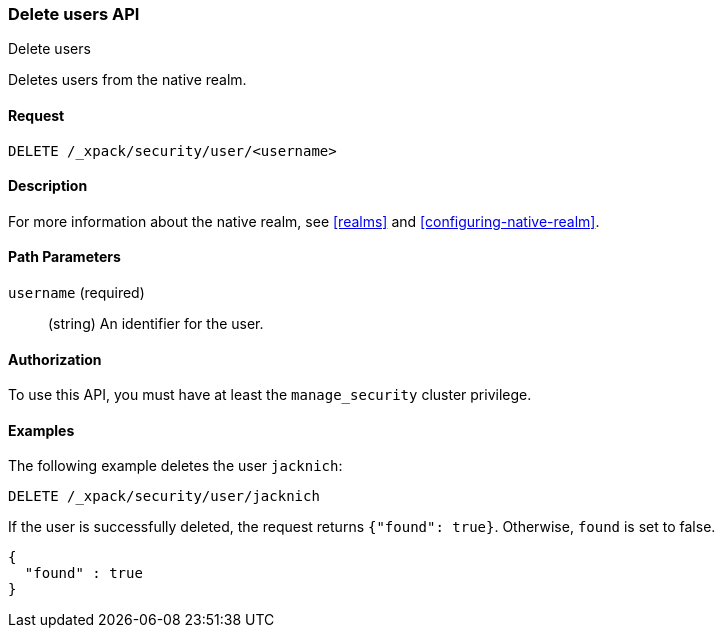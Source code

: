 [role="xpack"]
[[security-api-delete-user]]
=== Delete users API
++++
<titleabbrev>Delete users</titleabbrev>
++++

Deletes users from the native realm. 

==== Request

`DELETE /_xpack/security/user/<username>` 

==== Description

For more information about the native realm, see 
<<realms>> and <<configuring-native-realm>>. 

==== Path Parameters

`username` (required)::
  (string) An identifier for the user. 

//==== Request Body

==== Authorization

To use this API, you must have at least the `manage_security` cluster privilege.


==== Examples

The following example deletes the user `jacknich`:

[source,js]
--------------------------------------------------
DELETE /_xpack/security/user/jacknich
--------------------------------------------------
// CONSOLE
// TEST[setup:jacknich_user]

If the user is successfully deleted, the request returns `{"found": true}`.
Otherwise, `found` is set to false.

[source,js]
--------------------------------------------------
{
  "found" : true
}
--------------------------------------------------
// TESTRESPONSE
